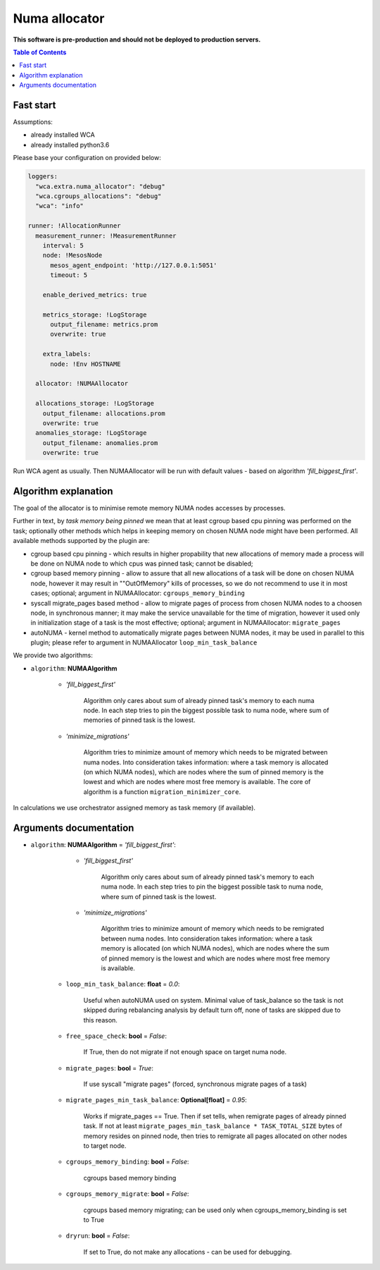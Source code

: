 ==============
Numa allocator
==============

**This software is pre-production and should not be deployed to production servers.**

.. contents:: Table of Contents

Fast start
==========

Assumptions:

- already installed WCA 
- already installed python3.6

Please base your configuration on provided below:

.. code-block:: yaml

    loggers:
      "wca.extra.numa_allocator": "debug"
      "wca.cgroups_allocations": "debug"
      "wca": "info"

    runner: !AllocationRunner
      measurement_runner: !MeasurementRunner
        interval: 5
        node: !MesosNode
          mesos_agent_endpoint: 'http://127.0.0.1:5051'
          timeout: 5

        enable_derived_metrics: true

        metrics_storage: !LogStorage
          output_filename: metrics.prom
          overwrite: true

        extra_labels:
          node: !Env HOSTNAME

      allocator: !NUMAAllocator

      allocations_storage: !LogStorage
        output_filename: allocations.prom
        overwrite: true
      anomalies_storage: !LogStorage
        output_filename: anomalies.prom
        overwrite: true

Run WCA agent as usually. Then NUMAAllocator will be run with default values - based on algorithm
*'fill_biggest_first'*.


Algorithm explanation
=====================

The goal of the allocator is to minimise remote memory NUMA nodes accesses by processes.

Further in text, by *task memory being pinned* we mean that at least
cgroup based cpu pinning was performed on the task; optionally other methods which helps in
keeping memory on chosen NUMA node might have been performed.
All available methods supported by the plugin are:

- cgroup based cpu pinning - which results in higher propability that new allocations of memory
  made a process will be done on NUMA node to which cpus was pinned task; cannot be disabled;

- cgroup based memory pinning - allow to assure that all new allocations of a task will be done
  on chosen NUMA node, however it may result in ""OutOfMemory" kills of processes, so we do not
  recommend to use it in most cases; optional;
  argument in NUMAAllocator: ``cgroups_memory_binding``

- syscall migrate_pages based method - allow to migrate pages of process from chosen NUMA nodes
  to a choosen node, in synchronous manner; it may make the service unavailable for the time
  of migration, however it used only in initialization stage of a task is the most effective; 
  optional; argument in NUMAAllocator: ``migrate_pages``

- autoNUMA - kernel method to automatically migrate pages between NUMA nodes, it may be used in
  parallel to this plugin; please refer to argument in NUMAAllocator ``loop_min_task_balance``


We provide two algorithms:

- ``algorithm``: **NUMAAlgorithm**

    - *'fill_biggest_first'*

        Algorithm only cares about sum of already pinned task's memory to each numa node.
        In each step tries to pin the biggest possible task to numa node, where sum of
        memories of pinned task is the lowest.

    - *'minimize_migrations'*

        Algorithm tries to minimize amount of memory which needs to be migrated
        between numa nodes.  Into consideration takes information: where a task
        memory is allocated (on which NUMA nodes), which are nodes where the sum
        of pinned memory is the lowest and which are nodes where most
        free memory is available. The core of algorithm is a function ``migration_minimizer_core``.

In calculations we use orchestrator assigned memory as task memory (if available).


Arguments documentation
=======================

- ``algorithm``: **NUMAAlgorithm** = *'fill_biggest_first'*:
        - *'fill_biggest_first'*

            Algorithm only cares about sum of already pinned task's memory to each numa node.
            In each step tries to pin the biggest possible task to numa node, where sum of
            pinned task is the lowest.

        - *'minimize_migrations'*

            Algorithm tries to minimize amount of memory which needs to be remigrated
            between numa nodes.  Into consideration takes information: where a task
            memory is allocated (on which NUMA nodes), which are nodes where the sum
            of pinned memory is the lowest and which are nodes where most
            free memory is available.

    - ``loop_min_task_balance``: **float** = *0.0*:

        Useful when autoNUMA used on system.
        Minimal value of task_balance so the task is not skipped during rebalancing analysis
        by default turn off, none of tasks are skipped due to this reason. 

    - ``free_space_check``: **bool** = *False*:

        If True, then do not migrate if not enough space on target numa node.


    - ``migrate_pages``: **bool** = *True*:

        If use syscall "migrate pages" (forced, synchronous migrate pages of a task)


    - ``migrate_pages_min_task_balance``: **Optional[float]** = *0.95*:

        Works if migrate_pages == True. Then if set tells,
        when remigrate pages of already pinned task.
        If not at least ``migrate_pages_min_task_balance * TASK_TOTAL_SIZE``
        bytes of memory resides on pinned node, then
        tries to remigrate all pages allocated on other nodes to target node.


    - ``cgroups_memory_binding``: **bool** = *False*:

        cgroups based memory binding


    - ``cgroups_memory_migrate``: **bool** = *False*:

        cgroups based memory migrating; can be used only when
        cgroups_memory_binding is set to True


    - ``dryrun``: **bool** = *False*:

        If set to True, do not make any allocations - can be used for debugging.
